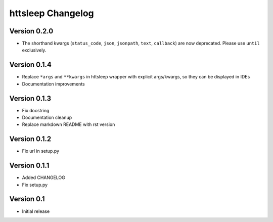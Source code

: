 httsleep Changelog
==================

Version 0.2.0
-------------
* The shorthand kwargs (``status_code``, ``json``, ``jsonpath``, ``text``, ``callback``)
  are now deprecated. Please use ``until`` exclusively.

Version 0.1.4
-------------
* Replace ``*args`` and ``**kwargs`` in httsleep wrapper with explicit args/kwargs, so
  they can be displayed in IDEs
* Documentation improvements

Version 0.1.3
-------------

* Fix docstring
* Documentation cleanup
* Replace markdown README with rst version

Version 0.1.2
-------------

* Fix url in setup.py

Version 0.1.1
-------------

* Added CHANGELOG
* Fix setup.py

Version 0.1
-----------

* Initial release
